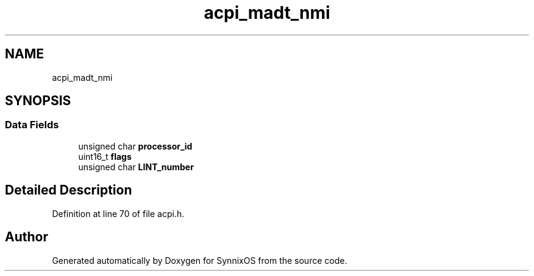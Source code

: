 .TH "acpi_madt_nmi" 3 "Sat Jul 24 2021" "SynnixOS" \" -*- nroff -*-
.ad l
.nh
.SH NAME
acpi_madt_nmi
.SH SYNOPSIS
.br
.PP
.SS "Data Fields"

.in +1c
.ti -1c
.RI "unsigned char \fBprocessor_id\fP"
.br
.ti -1c
.RI "uint16_t \fBflags\fP"
.br
.ti -1c
.RI "unsigned char \fBLINT_number\fP"
.br
.in -1c
.SH "Detailed Description"
.PP 
Definition at line 70 of file acpi\&.h\&.

.SH "Author"
.PP 
Generated automatically by Doxygen for SynnixOS from the source code\&.
